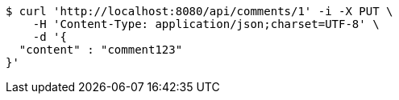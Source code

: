 [source,bash]
----
$ curl 'http://localhost:8080/api/comments/1' -i -X PUT \
    -H 'Content-Type: application/json;charset=UTF-8' \
    -d '{
  "content" : "comment123"
}'
----